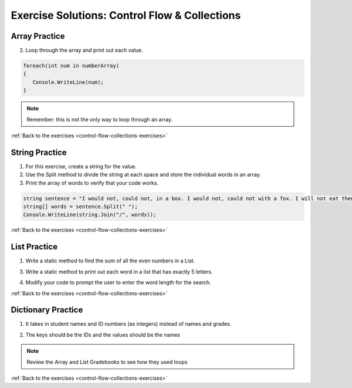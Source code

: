 Exercise Solutions: Control Flow & Collections
==============================================

Array Practice
--------------

.. _control-flow-solution-1: 

2. Loop through the array and print out each value.

.. sourcecode:: csharp

   foreach(int num in numberArray)
   {
      Console.WriteLine(num);
   }

.. admonition:: Note

   Remember: this is not the only way to loop through an array.

:ref:`Back to the exercises <control-flow-collections-exercises>`


String Practice
---------------

.. _control-flow-solution-2: 

1. For this exercise, create a string for the value.
2. Use the Split method to divide the string at each space and store the individual words in an array.
3. Print the array of words to verify that your code works.

.. sourcecode:: csharp

   string sentence = "I would not, could not, in a box. I would not, could not with a fox. I will not eat them in a house. I will not eat them with a mouse.";
   string[] words = sentence.Split(" ");
   Console.WriteLine(string.Join("/", words));

:ref:`Back to the exercises <control-flow-collections-exercises>`

List Practice
-------------

.. _control-flow-solution-3: 


1. Write a static method to find the sum of all the even numbers in a
   List. 

.. sourcecode:: csharp
   :linenos:

      static int sumEven(List<int> arr)
      {
         int total = 0;
         foreach (int integer in arr)
         {
            if (integer % 2 == 0)
            {
               total += integer;
            }
         }
         return total;
      }


3. Write a static method to print out each word in a list that has exactly 5 letters.

.. sourcecode:: csharp
   :linenos:

      static void printFiveLetterWords(List<string> wordlist)
      {
         foreach (string word in wordlist)
         {
            if (word.Length == 5)
            {
               Console.WriteLine(word);
            }
         }
      }

4. Modify your code to prompt the user to enter the word length for the search.

.. sourcecode:: csharp
   :linenos:

   Console.WriteLine("Enter a word length: ");
   string numInput = Console.ReadLine();
   int numChars = int.Parse(numInput);

   // Call the method to print out list words of the chosen length:
   printXLetterWords(wordList, numChars);


   static void printXLetterWords(List<string> wordlist, int length)
   {
      foreach (string word in wordlist)
      {
         if (word.Length == length)
         {
            Console.WriteLine(word);
         }
      }
   }

:ref:`Back to the exercises <control-flow-collections-exercises>`

Dictionary Practice
-------------------

.. _control-flow-solution-4: 

1. It takes in student names and ID numbers (as integers) instead of names and grades.

.. sourcecode:: csharp
   :linenos:

   Console.WriteLine("Enter your students' names and ID numbers (or ENTER to finish):");

   Console.WriteLine("Student Name: ");
   newStudent = Console.ReadLine();

   if (newStudent!= "")
   {
      Console.WriteLine("ID: ");
      int newID = int.Parse(Console.ReadLine());
      students.Add(newID, newStudent);
   }


2. The keys should be the IDs and the values should be the names

.. sourcecode:: csharp
   :linenos:

   Console.WriteLine("\nClass roster:");

   foreach (KeyValuePair<int, string> student in students)
   {
      Console.WriteLine(student.Value + "'s ID: " + student.Key);
   }

   Console.WriteLine("Number of students in roster: " + students.Count);


.. admonition:: Note

   Review the Array and List Gradebooks to see how they used loops 

:ref:`Back to the exercises <control-flow-collections-exercises>`